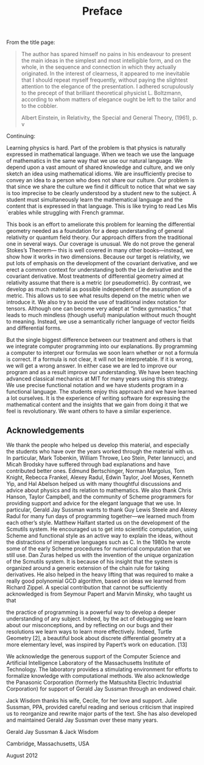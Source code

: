 #+title: Preface
#+STARTUP: noindent

From the title page:

#+begin_quote
The author has spared himself no pains in his endeavour to present the main
ideas in the simplest and most intelligible form, and on the whole, in the
sequence and connection in which they actually originated. In the interest of
clearness, it appeared to me inevitable that I should repeat myself frequently,
without paying the slightest attention to the elegance of the presentation. I
adhered scrupulously to the precept of that brilliant theoretical physicist L.
Boltzmann, according to whom matters of elegance ought be left to the tailor and
to the cobbler.

Albert Einstein, in Relativity, the Special and General Theory, (1961), p. v
#+end_quote

Continuing:

Learning physics is hard. Part of the problem is that physics is naturally
expressed in mathematical language. When we teach we use the language of
mathematics in the same way that we use our natural language. We depend upon a
vast amount of shared knowledge and culture, and we only sketch an idea using
mathematical idioms. We are insufficiently precise to convey an idea to a person
who does not share our culture. Our problem is that since we share the culture
we find it difficult to notice that what we say is too imprecise to be clearly
understood by a student new to the subject. A student must simultaneously learn
the mathematical language and the content that is expressed in that language.
This is like trying to read Les Mis´erables while struggling with French
grammar.

This book is an effort to ameliorate this problem for learning the differential
geometry needed as a foundation for a deep understanding of general relativity
or quantum field theory. Our approach differs from the traditional one in
several ways. Our coverage is unusual. We do not prove the general Stokes’s
Theorem— this is well covered in many other books—instead, we show how it works
in two dimensions. Because our target is relativity, we put lots of emphasis on
the development of the covariant derivative, and we erect a common context for
understanding both the Lie derivative and the covariant derivative. Most
treatments of differential geometry aimed at relativity assume that there is a
metric (or pseudometric). By contrast, we develop as much material as possible
independent of the assumption of a metric. This allows us to see what results
depend on the metric when we introduce it. We also try to avoid the use of
traditional index notation for tensors. Although one can become very adept at
“index gymnastics,” that leads to much mindless (though useful) manipulation
without much thought to meaning. Instead, we use a semantically richer language
of vector fields and differential forms.

But the single biggest difference between our treatment and others is that we
integrate computer programming into our explanations. By programming a computer
to interpret our formulas we soon learn whether or not a formula is correct. If
a formula is not clear, it will not be interpretable. If it is wrong, we will
get a wrong answer. In either case we are led to improve our program and as a
result improve our understanding. We have been teaching advanced classical
mechanics at MIT for many years using this strategy. We use precise functional
notation and we have students program in a functional language. The students
enjoy this approach and we have learned a lot ourselves. It is the experience of
writing software for expressing the mathematical content and the insights that
we gain from doing it that we feel is revolutionary. We want others to have a
similar experience.

** Acknowledgements

  We thank the people who helped us develop this material, and especially the
  students who have over the years worked through the material with us. In
  particular, Mark Tobenkin, William Throwe, Leo Stein, Peter Iannucci, and
  Micah Brodsky have suffered through bad explanations and have contributed
  better ones. Edmund Bertschinger, Norman Margolus, Tom Knight, Rebecca
  Frankel, Alexey Radul, Edwin Taylor, Joel Moses, Kenneth Yip, and Hal Abelson
  helped us with many thoughtful discussions and advice about physics and its
  relation to mathematics. We also thank Chris Hanson, Taylor Campbell, and the
  community of Scheme programmers for providing support and advice for the
  elegant language that we use. In particular, Gerald Jay Sussman wants to thank
  Guy Lewis Steele and Alexey Radul for many fun days of programming together—we
  learned much from each other’s style. Matthew Halfant started us on the
  development of the Scmutils system. He encouraged us to get into scientific
  computation, using Scheme and functional style as an active way to explain the
  ideas, without the distractions of imperative languages such as C. In the
  1980s he wrote some of the early Scheme procedures for numerical computation
  that we still use. Dan Zuras helped us with the invention of the unique
  organization of the Scmutils system. It is because of his insight that the
  system is organized around a generic extension of the chain rule for taking
  derivatives. He also helped in the heavy lifting that was required to make a
  really good polynomial GCD algorithm, based on ideas we learned from Richard
  Zippel. A special contribution that cannot be sufficiently acknowledged is
  from Seymour Papert and Marvin Minsky, who taught us that

  the practice of programming is a powerful way to develop a deeper
  understanding of any subject. Indeed, by the act of debugging we learn about
  our misconceptions, and by reflecting on our bugs and their resolutions we
  learn ways to learn more effectively. Indeed, Turtle Geometry [2], a beautiful
  book about discrete differential geometry at a more elementary level, was
  inspired by Papert’s work on education. [13]

  We acknowledge the generous support of the Computer Science and Artificial
  Intelligence Laboratory of the Massachusetts Institute of Technology. The
  laboratory provides a stimulating environment for efforts to formalize
  knowledge with computational methods. We also acknowledge the Panasonic
  Corporation (formerly the Matsushita Electric Industrial Corporation) for
  support of Gerald Jay Sussman through an endowed chair.

  Jack Wisdom thanks his wife, Cecile, for her love and support. Julie Sussman,
  PPA, provided careful reading and serious criticism that inspired us to
  reorganize and rewrite major parts of the text. She has also developed and
  maintained Gerald Jay Sussman over these many years.


#+begin_center
Gerald Jay Sussman & Jack Wisdom

Cambridge, Massachusetts, USA

August 2012
#+end_center
